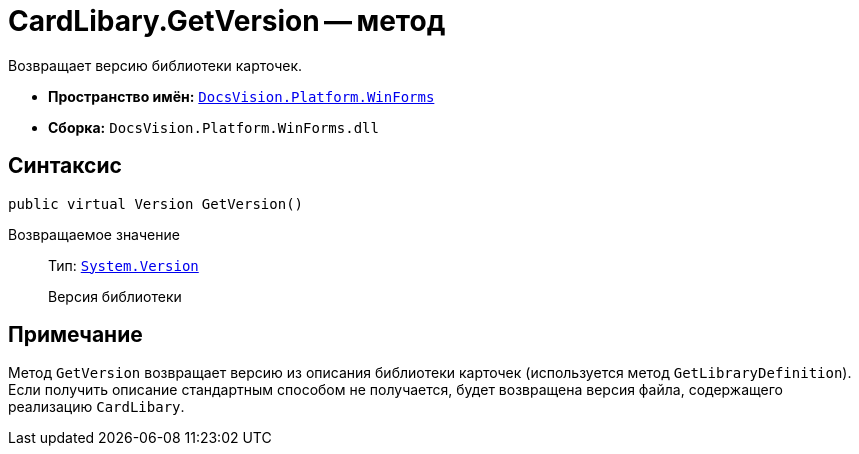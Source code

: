 = CardLibary.GetVersion -- метод

Возвращает версию библиотеки карточек.

* *Пространство имён:* `xref:api/DocsVision/Platform/WinForms/WinForms_NS.adoc[DocsVision.Platform.WinForms]`
* *Сборка:* `DocsVision.Platform.WinForms.dll`

== Синтаксис

[source,csharp]
----
public virtual Version GetVersion()
----

Возвращаемое значение::
Тип: `http://msdn.microsoft.com/ru-ru/library/system.version.aspx[System.Version]`
+
Версия библиотеки

== Примечание

Метод `GetVersion` возвращает версию из описания библиотеки карточек (используется метод `GetLibraryDefinition`). Если получить описание стандартным способом не получается, будет возвращена версия файла, содержащего реализацию `CardLibary`.
